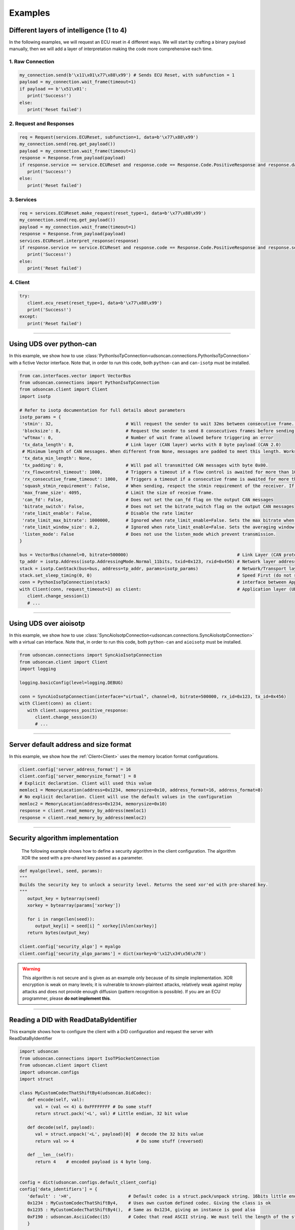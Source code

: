 Examples
========

.. _layer_of_intelligneces:

Different layers of intelligence (1 to 4)
-----------------------------------------

In the following examples, we will request an ECU reset in 4 different ways. We will start by crafting a binary payload manually, then we will add a layer of interpretation making the code more comprehensive each time. 

1. Raw Connection
#################

.. code-block:: python

   my_connection.send(b'\x11\x01\x77\x88\x99') # Sends ECU Reset, with subfunction = 1
   payload = my_connection.wait_frame(timeout=1)
   if payload == b'\x51\x01':
      print('Success!')
   else:
      print('Reset failed')

2. Request and Responses
########################

.. code-block:: python

   req = Request(services.ECUReset, subfunction=1, data=b'\x77\x88\x99')
   my_connection.send(req.get_payload()) 
   payload = my_connection.wait_frame(timeout=1)
   response = Response.from_payload(payload)
   if response.service == service.ECUReset and response.code == Response.Code.PositiveResponse and response.data == b'\x01':
      print('Success!')
   else:
      print('Reset failed')

3. Services
###########

.. code-block:: python

   req = services.ECUReset.make_request(reset_type=1, data=b'\x77\x88\x99')
   my_connection.send(req.get_payload()) 
   payload = my_connection.wait_frame(timeout=1)
   response = Response.from_payload(payload)
   services.ECUReset.interpret_response(response)
   if response.service == service.ECUReset and response.code == Response.Code.PositiveResponse and response.service_data.reset_type_echo == 1:
      print('Success!')
   else:
      print('Reset failed')

4. Client
#########

.. code-block:: python

   try:
      client.ecu_reset(reset_type=1, data=b'\x77\x88\x99')
      print('Success!')
   except:
      print('Reset failed')

-----

.. _example_using_python_can:

Using UDS over python-can
-------------------------

In this example, we show how to use :class:`PythonIsoTpConnection<udsoncan.connections.PythonIsoTpConnection>` with a fictive Vector interface.
Note that, in order to run this code, both ``python-can`` and ``can-isotp`` must be installed.

.. code-block:: python

   from can.interfaces.vector import VectorBus
   from udsoncan.connections import PythonIsoTpConnection
   from udsoncan.client import Client
   import isotp

   # Refer to isotp documentation for full details about parameters
   isotp_params = {
    'stmin': 32,                            # Will request the sender to wait 32ms between consecutive frame. 0-127ms or 100-900ns with values from 0xF1-0xF9
    'blocksize': 8,                         # Request the sender to send 8 consecutives frames before sending a new flow control message
    'wftmax': 0,                            # Number of wait frame allowed before triggering an error
    'tx_data_length': 8,                    # Link layer (CAN layer) works with 8 byte payload (CAN 2.0)
    # Minimum length of CAN messages. When different from None, messages are padded to meet this length. Works with CAN 2.0 and CAN FD.
    'tx_data_min_length': None,
    'tx_padding': 0,                        # Will pad all transmitted CAN messages with byte 0x00.
    'rx_flowcontrol_timeout': 1000,         # Triggers a timeout if a flow control is awaited for more than 1000 milliseconds
    'rx_consecutive_frame_timeout': 1000,   # Triggers a timeout if a consecutive frame is awaited for more than 1000 milliseconds
    'squash_stmin_requirement': False,      # When sending, respect the stmin requirement of the receiver. If set to True, go as fast as possible.
    'max_frame_size': 4095,                 # Limit the size of receive frame.
    'can_fd': False,                        # Does not set the can_fd flag on the output CAN messages
    'bitrate_switch': False,                # Does not set the bitrate_switch flag on the output CAN messages
    'rate_limit_enable': False,             # Disable the rate limiter
    'rate_limit_max_bitrate': 1000000,      # Ignored when rate_limit_enable=False. Sets the max bitrate when rate_limit_enable=True
    'rate_limit_window_size': 0.2,          # Ignored when rate_limit_enable=False. Sets the averaging window size for bitrate calculation when rate_limit_enable=True
    'listen_mode': False                    # Does not use the listen_mode which prevent transmission.
   }

   bus = VectorBus(channel=0, bitrate=500000)                                          # Link Layer (CAN protocol)
   tp_addr = isotp.Address(isotp.AddressingMode.Normal_11bits, txid=0x123, rxid=0x456) # Network layer addressing scheme
   stack = isotp.CanStack(bus=bus, address=tp_addr, params=isotp_params)               # Network/Transport layer (IsoTP protocol)
   stack.set_sleep_timing(0, 0)                                                        # Speed First (do not sleep)
   conn = PythonIsoTpConnection(stack)                                                 # interface between Application and Transport layer
   with Client(conn, request_timeout=1) as client:                                     # Application layer (UDS protocol)
      client.change_session(1)   
      # ...

-----

.. _example_using_aioisotp:

Using UDS over aioisotp
-------------------------

In this example, we show how to use :class:`SyncAioIsotpConnection<udsoncan.connections.SyncAioIsotpConnection>` with a virtual can interface.
Note that, in order to run this code, both ``python-can`` and ``aioisotp`` must be installed.

.. code-block:: python

   from udsoncan.connections import SyncAioIsotpConnection
   from udsoncan.client import Client
   import logging

   logging.basicConfig(level=logging.DEBUG)

   conn = SyncAioIsotpConnection(interface="virtual", channel=0, bitrate=500000, rx_id=0x123, tx_id=0x456)
   with Client(conn) as client:
      with client.suppress_positive_response:
         client.change_session(3)
         # ...

-----

.. _example_default_memloc_format:

Server default address and size format
--------------------------------------

In this example, we show how the :ref:`Client<Client>` uses the memory location format configurations.

.. code-block:: python

   client.config['server_address_format'] = 16
   client.config['server_memorysize_format'] = 8
   # Explicit declaration. Client will used this value
   memloc1 = MemoryLocation(address=0x1234, memorysize=0x10, address_format=16, address_format=8)
   # No explicit declaration. Client will use the default values in the configuration
   memloc2 = MemoryLocation(address=0x1234, memorysize=0x10)
   response = client.read_memory_by_address(memloc1)
   response = client.read_memory_by_address(memloc2)

-----

.. _example_security_algo:

Security algorithm implementation
---------------------------------

   The following example shows how to define a security algorithm in the client configuration. The algorithm XOR the seed with a pre-shared key passed as a parameter.

.. code-block:: python

   def myalgo(level, seed, params):
   """
   Builds the security key to unlock a security level. Returns the seed xor'ed with pre-shared key.
   """
      output_key = bytearray(seed)
      xorkey = bytearray(params['xorkey'])

      for i in range(len(seed)):
         output_key[i] = seed[i] ^ xorkey[i%len(xorkey)]
      return bytes(output_key)

   client.config['security_algo'] = myalgo
   client.config['security_algo_params'] = dict(xorkey=b'\x12\x34\x56\x78')

.. warning:: This algorithm is not secure and is given as an example only because of its simple implementation. XOR encryption is weak on many levels; it is vulnerable to known-plaintext attacks, relatively weak against replay attacks and does not provide enough diffusion (pattern recognition is possible). If you are an ECU programmer, please **do not implement this**.

-----


.. _reading_a_did:

Reading a DID with ReadDataByIdentifier
---------------------------------------

This example shows how to configure the client with a DID configuration and request the server with ReadDataByIdentifier

.. code-block:: python

   import udsoncan
   from udsoncan.connections import IsoTPSocketConnection
   from udsoncan.client import Client
   import udsoncan.configs
   import struct

   class MyCustomCodecThatShiftBy4(udsoncan.DidCodec):
      def encode(self, val):
         val = (val << 4) & 0xFFFFFFFF # Do some stuff
         return struct.pack('<L', val) # Little endian, 32 bit value

      def decode(self, payload):
         val = struct.unpack('<L', payload)[0]  # decode the 32 bits value
         return val >> 4                        # Do some stuff (reversed)

      def __len__(self):
         return 4    # encoded payload is 4 byte long.


   config = dict(udsoncan.configs.default_client_config)
   config['data_identifiers'] = {
      'default' : '>H',                      # Default codec is a struct.pack/unpack string. 16bits little endian
      0x1234 : MyCustomCodecThatShiftBy4,    # Uses own custom defined codec. Giving the class is ok
      0x1235 : MyCustomCodecThatShiftBy4(),  # Same as 0x1234, giving an instance is good also
      0xF190 : udsoncan.AsciiCodec(15)       # Codec that read ASCII string. We must tell the length of the string
      }

   # IsoTPSocketconnection only works with SocketCAN under Linux. Use another connection if needed.
   conn = IsoTPSocketConnection('vcan0', rxid=0x123, txid=0x456)  
   with Client(conn,  request_timeout=2, config=config) as client:
      response = client.read_data_by_identifier([0xF190])
      print(response.service_data.values[0xF190]) # This is a dict of DID:Value
      
      # Or, if a single DID is expected, a shortcut to read the value of the first DID
      vin = client.read_data_by_identifier_first(0xF190)     
      print(vin)  # 'ABCDE0123456789' (15 chars)

-----

.. _iocontrol_composite_did:

InputOutputControlByIdentifier Composite DID
--------------------------------------------

This example shows how the InputOutputControlByIdentifier can be used with a composite data identifier and how to build a proper `ioconfig` dict which can be tricky.
The example shown below correspond to a real example provided in ISO-14229 document

.. code-block:: python

   # Example taken from UDS standard

   class MyCompositeDidCodec(DidCodec):
      def encode(self, IAC_pintle, rpm, pedalA, pedalB, EGR_duty):
         pedal = (pedalA << 4) | pedalB
         return struct.pack('>BHBB', IAC_pintle, rpm, pedal, EGR_duty)

      def decode(self, payload):
         vals = struct.unpack('>BHBB', payload)
         return {
            'IAC_pintle': vals[0],
            'rpm'       : vals[1],
            'pedalA'    : (vals[2] >> 4) & 0xF,
            'pedalB'    : vals[2] & 0xF,
            'EGR_duty'  : vals[3]
         }

      def __len__(self):
         return 5    

   ioconfig = {
         0x132 : MyDidCodec,
         0x456 : '<HH',
         0x155 : {
            'codec' : MyCompositeDidCodec,
            'mask' : {
               'IAC_pintle': 0x80,
               'rpm'       : 0x40,
               'pedalA'    : 0x20,
               'pedalB'    : 0x10,
               'EGR_duty'  : 0x08
            },
            'mask_size' : 2 # Mask encoded over 2 bytes
         }
      }

      values = {'IAC_pintle': 0x07, 'rpm': 0x1234, 'pedalA': 0x4, 'pedalB' : 0x5,  'EGR_duty': 0x99}
      req = InputOutputControlByIdentifier.make_request(0x155, values=values, masks=['IAC_pintle', 'pedalA'], ioconfig=ioconfig)

.. _example_using_j2534:

Using J2534 PassThru Interface
------------------------------

This is an example for how to use :class:`J2534Connection<udsoncan.connections.J2534Connection>`.
This connection *requires* a compatible J2534 PassThru device (such as a tactrix openport 2.0 cable), with a DLL for said device installed.
Note, this connection has been written to plug in where a standard IsoTPSocketConnection had been used (i.e. code ported from Linux to Windows).  Functionality, from a high level, is identical.

.. code-block:: python

   from udsoncan.connections import J2534Connection
   
   conn = J2534Connection(windll='C:\Program Files (x86)\OpenECU\OpenPort 2.0\drivers\openport 2.0\op20pt32.dll',
           rxid=0x7E8, txid=0x7E0)                                                     # Define the connection using the absolute path to the DLL, rxid and txid's for isotp
           
   conn.send(b'\x22\xf2\x00')                                                          # Mode 22 request for DID F200
   response = conn.wait_frame()                                                        # response should = 0x62 F2 00 data data data data
   
   with Client(conn, request_timeout=1) as client:                                     # Application layer (UDS protocol)
      client.change_session(1)   
      # ...

-----

.. _example_define_dynamic_did:

Define a Dynamic DID with DynamicallyDefineDataIdentifier
---------------------------------------------------------

.. code-block:: python

   # Example 1)  defineByIdentifier - single value
   my_def = DynamicDidDefinition(source_did = 0x1111, position=1, memorysize=2)
   client.dynamically_define_did(0x1234, my_def)

   # Example 2) defineByIdentifier - composite value
   my_def = DynamicDidDefinition(source_did = 0x1111, position=1, memorysize=2)
   my_def.add(source_did = 0x2222, position=5, memorysize=4)
   client.dynamically_define_did(0x1234, my_def)

   # Example 3) defineByMemoryAddress - single value
   my_memloc = MemoryLocation(address=0x1111, memorysize=2, address_format=16, memorysize_format=8)
   client.dynamically_define_did(0x1234, my_memloc)

   # Example 4) defineByMemoryAddress - composite value
   my_def = DynamicDidDefinition(MemoryLocation(address=0x1111, memorysize=2, address_format=16, memorysize_format=8))
   my_def.add(MemoryLocation(address=0x2222, memorysize=4, address_format=16, memorysize_format=8))
   my_def.add(MemoryLocation(address=0x3333, memorysize=1, address_format=16, memorysize_format=8))
   client.dynamically_define_did(0x1234, my_def)

   # Example 5) defineByMemoryAddress - composite value and client default format
   client.set_config('server_address_format', 16)
   client.set_config('server_memorysize_format', 8)
   my_def = DynamicDidDefinition(MemoryLocation(address=0x1111, memorysize=2))
   my_def.add(MemoryLocation(address=0x2222, memorysize=4))
   my_def.add(MemoryLocation(address=0x3333, memorysize=1))
   client.dynamically_define_did(0x1234, my_def)
